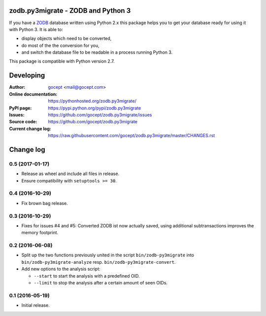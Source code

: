 ===================================
zodb.py3migrate - ZODB and Python 3
===================================

If you have a ZODB_ database written using Python 2.x this package helps you to
get your database ready for using it with Python 3. It is able to:

* display objects which need to be converted,

* do most of the the conversion for you,

* and switch the database file to be readable in a process running Python 3.

This package is compatible with Python version 2.7.

.. _ZODB : http://zodb.org


==========
Developing
==========

:Author:
    `gocept <http://gocept.com/>`_ <mail@gocept.com>

:Online documentation:
    https://pythonhosted.org/zodb.py3migrate/

:PyPI page:
    https://pypi.python.org/pypi/zodb.py3migrate

:Issues:
    https://github.com/gocept/zodb.py3migrate/issues

:Source code:
    https://github.com/gocept/zodb.py3migrate

:Current change log:
    https://raw.githubusercontent.com/gocept/zodb.py3migrate/master/CHANGES.rst


==========
Change log
==========

0.5 (2017-01-17)
================

- Release as wheel and include all files in release.

- Ensure compatibility with ``setuptools >= 30``.


0.4 (2016-10-29)
================

- Fix brown bag release.


0.3 (2016-10-29)
================

- Fixes for issues #4 and #5: Converted ZODB ist now actually saved,
  using additional subtransactions improves the memory footprint.


0.2 (2016-06-08)
================

- Split up the two functions previously united in the script
  ``bin/zodb-py3migrate`` into ``bin/zodb-py3migrate-analyze`` resp.
  ``bin/zodb-py3migrate-convert``.

- Add new options to the analysis script:

  - ``--start`` to start the analysis with a predefined OID.

  - ``--limit`` to stop the analysis after a certain amount of seen OIDs.

0.1 (2016-05-19)
================

* Initial release.


